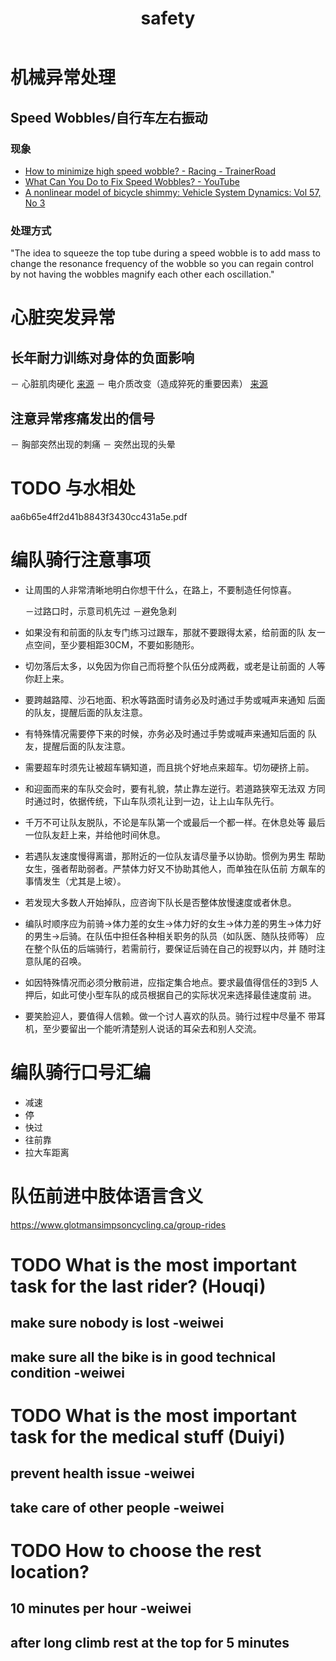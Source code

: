 :PROPERTIES:
:ID:       e4b2bf7a-6c3c-4431-ba04-2b4c8458f0ea
:LAST_MODIFIED: [2022-08-27 Sat 19:05]
:END:
#+title: safety
#+created:       [2021-06-18 Fri 22:24]
#+last_modified: [2022-08-28 Sun 00:54]
#+startup: showall
#+filetags: project casdu


* 机械异常处理
** Speed Wobbles/自行车左右振动
   :PROPERTIES:
   :LAST_MODIFIED: [2022-08-27 Sat 19:02]
   :END:
*** 现象
    :PROPERTIES:
    :LAST_MODIFIED: [2022-08-27 Sat 19:04]
    :END:
    - [[https://www.trainerroad.com/forum/t/how-to-minimize-high-speed-wobble/19211][How to minimize high speed wobble? - Racing - TrainerRoad]]
    - [[https://youtu.be/laMgCvE1_WE?t=5][What Can You Do to Fix Speed Wobbles? - YouTube]]
    - [[https://www.tandfonline.com/doi/full/10.1080/00423114.2018.1465574][A nonlinear model of bicycle shimmy: Vehicle System Dynamics: Vol 57, No 3]]
*** 处理方式
    :PROPERTIES:
    :LAST_MODIFIED: [2022-08-27 Sat 19:11]
    :END:
"The idea to squeeze the top tube during a speed wobble is to add mass
to change the resonance frequency of the wobble so you can regain
control by not having the wobbles magnify each other each oscillation."
* 心脏突发异常
  :PROPERTIES:
  :ID:       47d63cba-70d3-4abb-b988-04f6fab829ef
  :LAST_MODIFIED: [2022-04-06 Wed 10:19]
  :END:
** 长年耐力训练对身体的负面影响
   － 心脏肌肉硬化 [[https://www.trainerroad.com/forum/t/endurance-sports-and-heart-health/61407/23][来源]]
   － 电介质改变（造成猝死的重要因素） [[https://www.trainerroad.com/forum/t/endurance-sports-and-heart-health/61407/23][来源]]
** 注意异常疼痛发出的信号
   － 胸部突然出现的刺痛
   － 突然出现的头晕
* TODO 与水相处
  :PROPERTIES:
  :ID:       a62dd02e-fcf9-492e-9185-f4b2f469eccd
  :END:

  aa6b65e4ff2d41b8843f3430cc431a5e.pdf

* 编队骑行注意事项
  :PROPERTIES:
  :ID:       85849302-afba-44d7-a227-b8d38ccb86da
  :LAST_MODIFIED: [2021-10-05 Tue 13:08]
  :END:

    - 让周围的人非常清晰地明白你想干什么，在路上，不要制造任何惊喜。

      －过路口时，示意司机先过
      －避免急刹


    - 如果没有和前面的队友专门练习过跟车，那就不要跟得太紧，给前面的队
      友一点空间，至少要相距30CM，不要如影随形。

    - 切勿落后太多，以免因为你自己而将整个队伍分成两截，或老是让前面的
      人等你赶上来。

    - 要跨越路障、沙石地面、积水等路面时请务必及时通过手势或喊声来通知
      后面的队友，提醒后面的队友注意。

    - 有特殊情况需要停下来的时候，亦务必及时通过手势或喊声来通知后面的
      队友，提醒后面的队友注意。

    - 需要超车时须先让被超车辆知道，而且挑个好地点来超车。切勿硬挤上前。

    - 和迎面而来的车队交会时，要有礼貌，禁止靠左逆行。若道路狭窄无法双
      方同时通过时，依据传统，下山车队须礼让到一边，让上山车队先行。

    - 千万不可让队友脱队，不论是车队第一个或最后一个都一样。在休息处等
      最后一位队友赶上来，并给他时间休息。

    - 若遇队友速度慢得离谱，那附近的一位队友请尽量予以协助。惯例为男生
      帮助女生，强者帮助弱者。严禁体力好又不协助其他人，而单独在队伍前
      方飙车的事情发生（尤其是上坡）。

    - 若发现大多数人开始掉队，应咨询下队长是否整体放慢速度或者休息。

    - 编队时顺序应为前骑→体力差的女生→体力好的女生→体力差的男生→体力好
      的男生→后骑。在队伍中担任各种相关职务的队员（如队医、随队技师等）
      应在整个队伍的后端骑行，若需前行，要保证后骑在自己的视野以内，并
      随时注意队尾的召唤。

    - 如因特殊情况而必须分散前进，应指定集合地点。要求最值得信任的3到5
      人押后，如此可使小型车队的成员根据自己的实际状况来选择最佳速度前
      进。

    - 要笑脸迎人，要值得人信赖。做一个讨人喜欢的队员。骑行过程中尽量不
      带耳机，至少要留出一个能听清楚别人说话的耳朵去和别人交流。

* 编队骑行口号汇编
  :PROPERTIES:
  :ID:       0690c7ba-df28-41cb-beee-ff40dbdaa626
  :ROAM_ALIASES: "kou hao"
  :LAST_MODIFIED: [2021-10-09 Sat 22:24]
  :END:

  - 减速
  - 停
  - 快过
  - 往前靠
  - 拉大车距离

* 队伍前进中肢体语言含义
  :PROPERTIES:
  :ID:       4e65b846-8e33-42b2-a7cd-0770b43a36c6
  :LAST_MODIFIED: [2021-11-01 Mon 15:53]
  :END:
https://www.glotmansimpsoncycling.ca/group-rides
* TODO What is the most important task for the last rider? (Houqi)
  :PROPERTIES:
  :ID:       6625342c-381a-42cb-abed-62f0f346f2b7
  :LAST_MODIFIED: [2022-08-28 Sun 00:54]
  :END:

** make sure nobody is lost -weiwei

** make sure all the bike is in good technical condition -weiwei

* TODO What is the most important task for the medical stuff (Duiyi)
  :PROPERTIES:
  :ID:       b7744b3e-91e3-4504-816f-d82e79e909e9
  :END:

** prevent health issue -weiwei

** take care of other people -weiwei

* TODO How to choose the rest location?
  :PROPERTIES:
  :ID:       ed88a8fa-6dcf-40a3-a5fb-007876b35435
  :END:

** 10 minutes per hour -weiwei

** after long climb rest at the top for 5 minutes
